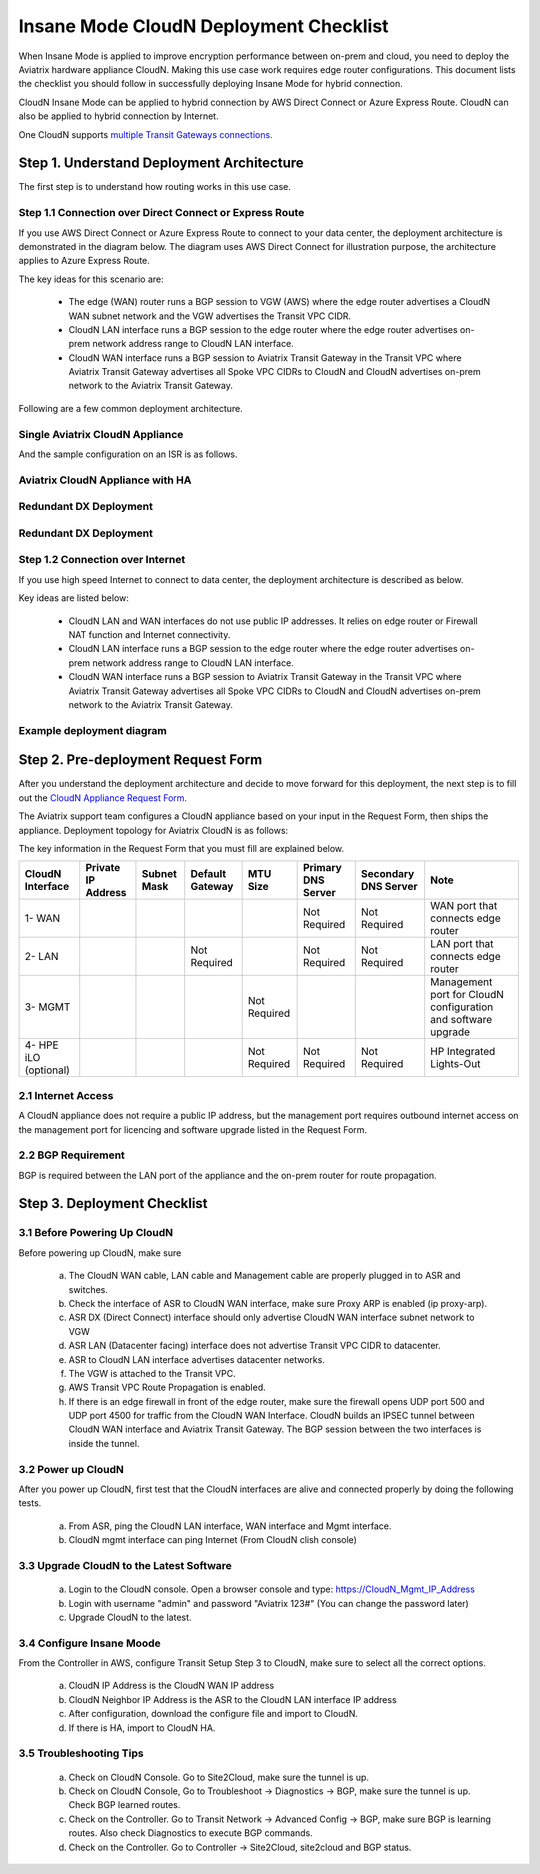 .. meta::
  :description: Global Transit Network
  :keywords: Transit Network, Transit hub, AWS Global Transit Network, Encrypted Peering, Transitive Peering, Insane mode, Transit Gateway, TGW


===============================================
Insane Mode CloudN Deployment Checklist
===============================================

When Insane Mode is applied to improve encryption performance between on-prem and cloud, you need to deploy the Aviatrix hardware appliance CloudN. Making this use case work requires edge router configurations. This document lists the checklist you should follow in 
successfully deploying Insane Mode for hybrid connection. 

CloudN Insane Mode can be applied to hybrid connection by AWS Direct Connect or Azure Express Route. CloudN can also be applied to hybrid 
connection by Internet. 

One CloudN supports `multiple Transit Gateways connections. <https://docs.aviatrix.com/HowTos/insane_mode.html#can-one-cloudn-appliance-connect-to-multiple-connections-of-direct-connect-or-express-route>`_


Step 1. Understand Deployment Architecture 
----------------------------------------------

The first step is to understand how routing works in this use case.

Step 1.1 Connection over Direct Connect or Express Route
~~~~~~~~~~~~~~~~~~~~~~~~~~~~~~~~~~~~~~~~~~~~~~~~~~~~~~~~~~~

If you use AWS Direct Connect or Azure Express Route to connect to your data center, the deployment architecture is 
demonstrated in the diagram below. The diagram uses AWS Direct Connect for illustration purpose, the architecture applies to Azure Express Route. 

|insane_mode_howto_dx| 

The key ideas for this scenario are:

 -  The edge (WAN) router runs a BGP session to VGW (AWS) where the edge router advertises a CloudN WAN subnet network and the VGW advertises the Transit VPC CIDR.
 -  CloudN LAN interface runs a BGP session to the edge router where the edge router advertises on-prem network address range to CloudN LAN interface.
 -  CloudN WAN interface runs a BGP session to Aviatrix Transit Gateway in the Transit VPC where Aviatrix Transit Gateway advertises all Spoke VPC CIDRs to CloudN and CloudN advertises on-prem network to the Aviatrix Transit Gateway. 

Following are a few common deployment architecture. 

Single Aviatrix CloudN Appliance 
~~~~~~~~~~~~~~~~~~~~~~~~~~~~~~~~~~~

|deployment|

And the sample configuration on an ISR is as follows.

|ISR-sample-config|

Aviatrix CloudN Appliance with HA
~~~~~~~~~~~~~~~~~~~~~~~~~~~~~~~~~~~~~~~~~~

|deployment_ha|

Redundant DX Deployment 
~~~~~~~~~~~~~~~~~~~~~~~~~~~~~~~~~~~~~~~~~~~~~~~~~~

|deployment_dual_dx|

Redundant DX Deployment 
~~~~~~~~~~~~~~~~~~~~~~~~~~~~~~~~~~~~~~~~~~~~~~~~~~

|deployment_dual_dx_aa|

Step 1.2 Connection over Internet
~~~~~~~~~~~~~~~~~~~~~~~~~~~~~~~~~~~~

If you use high speed Internet to connect to data center, the deployment architecture is described as below. 


|insane_mode_howto_internet| 

Key ideas are listed below:

  - CloudN LAN and WAN interfaces do not use public IP addresses. It relies on edge router or Firewall NAT function and Internet connectivity. 
  -  CloudN LAN interface runs a BGP session to the edge router where the edge router advertises on-prem network address range to CloudN LAN interface.
  -  CloudN WAN interface runs a BGP session to Aviatrix Transit Gateway in the Transit VPC where Aviatrix Transit Gateway advertises all Spoke VPC CIDRs to CloudN and CloudN advertises on-prem network to the Aviatrix Transit Gateway.

Example deployment diagram
~~~~~~~~~~~~~~~~~~~~~~~~~~~~~

|deployment_internet|

  

Step 2. Pre-deployment Request Form 
------------------------------------

After you understand the deployment architecture and decide to move forward for this deployment, the next step is to fill out the `CloudN
Appliance Request Form. <https://s3-us-west-2.amazonaws.com/aviatrix-download/InsaneMode_CloudN_Prep.docx>`_   

The Aviatrix support team configures a CloudN appliance based on your input in the Request Form, then 
ships the appliance.  Deployment topology for Aviatrix CloudN is as follows:

|InsaneBeta|

The key information in the Request Form that you must fill are explained below. 

=====================  ==================  ===========  ===============  ===============  ==================  =====================  =============================================================
CloudN Interface       Private IP Address  Subnet Mask  Default Gateway  MTU Size         Primary DNS Server  Secondary DNS Server   Note
=====================  ==================  ===========  ===============  ===============  ==================  =====================  =============================================================
1- WAN                                                                                    Not Required        Not Required           WAN port that connects edge router
2- LAN                                                  Not Required                      Not Required        Not Required           LAN port that connects edge router
3- MGMT                                                                  Not Required                                                Management port for CloudN configuration and software upgrade
4- HPE iLO (optional)                                                    Not Required     Not Required        Not Required           HP Integrated Lights-Out
=====================  ==================  ===========  ===============  ===============  ==================  =====================  =============================================================


2.1 Internet Access
~~~~~~~~~~~~~~~~~~~~~~~~
A CloudN appliance does not require a public IP address, but the management port requires outbound internet access on the management port for licencing and software upgrade listed in the Request Form.


2.2 BGP Requirement
~~~~~~~~~~~~~~~~~~~~~~~
BGP is required between the LAN port of the appliance and the on-prem router for route propagation.

Step 3. Deployment Checklist
-----------------------------------

3.1 Before Powering Up CloudN
~~~~~~~~~~~~~~~~~~~~~~~~~~~~~~~~~
Before powering up CloudN, make sure 
 
 a. The CloudN WAN cable, LAN cable and Management cable are properly plugged in to ASR and switches.
 #. Check the interface of ASR to CloudN WAN interface, make sure Proxy ARP is enabled (ip proxy-arp). 
 #. ASR DX (Direct Connect) interface should only advertise CloudN WAN interface subnet network to VGW
 #. ASR LAN (Datacenter facing) interface does not advertise Transit VPC CIDR to datacenter.
 #. ASR to CloudN LAN interface advertises datacenter networks.
 #. The VGW is attached to the Transit VPC. 
 #. AWS Transit VPC Route Propagation is enabled. 
 #. If there is an edge firewall in front of the edge router, make sure the firewall opens UDP port 500 and UDP port 4500 for traffic from the CloudN WAN Interface. CloudN builds an IPSEC tunnel between CloudN WAN interface and Aviatrix Transit Gateway. The BGP session between the two interfaces is inside the tunnel. 

3.2 Power up CloudN
~~~~~~~~~~~~~~~~~~~~~~~

After you power up CloudN, first test that the CloudN interfaces are alive and connected properly by doing the following tests.  

 a. From ASR,  ping the CloudN LAN interface, WAN interface and Mgmt interface.
 #. CloudN mgmt interface can ping Internet (From CloudN clish console)

3.3 Upgrade CloudN to the Latest Software
~~~~~~~~~~~~~~~~~~~~~~~~~~~~~~~~~~~~~~~~~~

 a. Login to the CloudN console. Open a browser console and type: https://CloudN_Mgmt_IP_Address
 #. Login with username "admin" and password "Aviatrix 123#" (You can change the password later)
 #. Upgrade CloudN to the latest.

3.4 Configure Insane Moode
~~~~~~~~~~~~~~~~~~~~~~~~~~~~

From the Controller in AWS, configure Transit Setup Step 3 to CloudN, make sure to select all the correct options.

.. 

 a. CloudN IP Address is the CloudN WAN IP address
 #. CloudN Neighbor IP Address is the ASR to the 	CloudN LAN interface IP address
 #. After configuration, download the configure file and import to CloudN.
 #. If there is HA, import to CloudN HA.

3.5 Troubleshooting Tips
~~~~~~~~~~~~~~~~~~~~~~~~~~~~

 a. Check on CloudN Console. Go to Site2Cloud, make sure the tunnel is up. 
 #. Check on CloudN Console, Go to Troubleshoot -> Diagnostics -> BGP, make sure the tunnel is up. Check BGP learned routes.
 #. Check on the Controller. Go to Transit Network -> Advanced Config -> BGP, make sure BGP is learning routes. Also check Diagnostics to execute BGP commands.
 #. Check on the Controller. Go to Controller -> Site2Cloud, site2cloud and BGP status.
 

.. |tunnel_diagram| image:: insane_mode_media/tunnel_diagram.png
   :scale: 30%


.. |insane_tunnel_diagram| image:: insane_mode_media/insane_tunnel_diagram.png
   :scale: 30%

.. |insane_transit| image:: insane_mode_media/insane_transit.png
   :scale: 30%

.. |insane_datacenter| image:: insane_mode_media/insane_datacenter.png
   :scale: 30%

.. |datacenter_layout| image:: insane_mode_media/datacenter_layout.png
   :scale: 30%

.. |deployment| image:: insane_mode_media/deployment.png
   :scale: 30%

.. |deployment_ha| image:: insane_mode_media/deployment_ha.png
   :scale: 30%

.. |deployment_internet| image:: insane_mode_media/deployment_internet.png
   :scale: 30%

.. |deployment_dual_dx| image:: insane_mode_media/deployment_dual_dx.png
   :scale: 30%

.. |deployment_dual_dx_aa| image:: insane_mode_media/deployment_dual_dx_aa.png
   :scale: 30%
   
.. |ISR-sample-config| image:: insane_mode_media/ISR-sample-config.png
   :scale: 50%

.. |insane_routing| image:: insane_mode_media/insane_routing.png
   :scale: 30%

.. |insane_mode_howto_dx| image:: insane_mode_media/insane_mode_howto_dx.png
   :scale: 30%

.. |insane_mode_howto_internet| image:: insane_mode_media/insane_mode_howto_internet.png
   :scale: 30%

.. |InsaneBeta| image:: insane_mode_media/InsaneBeta.png
   :scale: 30%

.. disqus::
